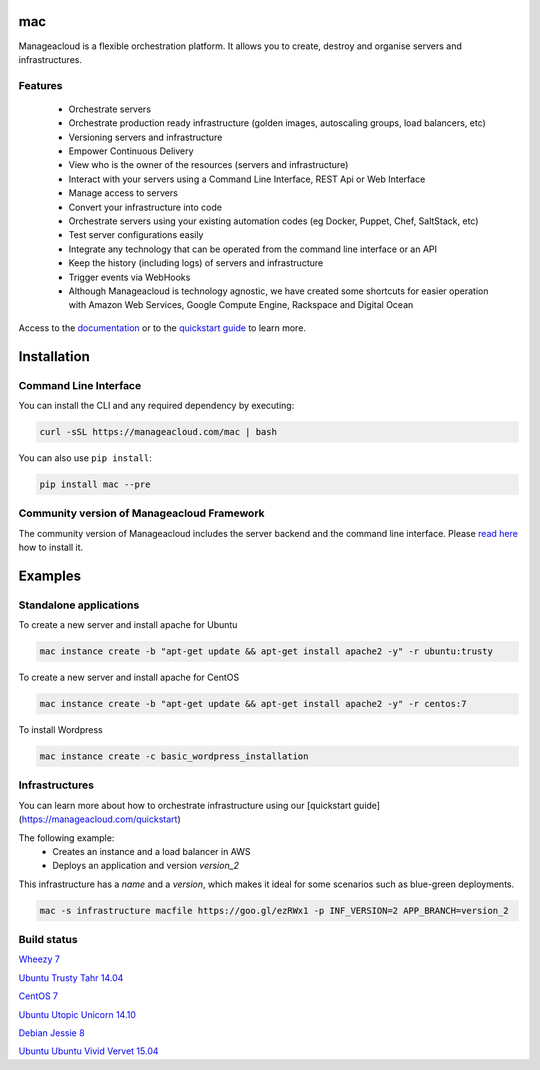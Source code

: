mac
====

Manageacloud is a flexible orchestration platform. It allows you to create, destroy and organise servers and infrastructures.

Features
--------
 - Orchestrate servers
 - Orchestrate production ready infrastructure (golden images, autoscaling groups, load balancers, etc)
 - Versioning servers and infrastructure
 - Empower Continuous Delivery
 - View who is the owner of the resources (servers and infrastructure)
 - Interact with your servers using a Command Line Interface, REST Api or Web Interface
 - Manage access to servers
 - Convert your infrastructure into code
 - Orchestrate servers using your existing automation codes (eg Docker, Puppet, Chef, SaltStack, etc)
 - Test server configurations easily
 - Integrate any technology that can be operated from the command line interface or an API
 - Keep the history (including logs) of servers and infrastructure
 - Trigger events via WebHooks
 - Although Manageacloud is technology agnostic, we have created some shortcuts for easier operation with Amazon Web Services, Google Compute Engine, Rackspace and Digital Ocean

Access to the `documentation <https://manageacloud.com/docs>`_ or to the `quickstart guide <https://manageacloud.com/quickstart>`_ to learn more.

Installation
============

Command Line Interface
----------------------

You can install the CLI and any required dependency by executing:

.. sourcecode:: bash

    curl -sSL https://manageacloud.com/mac | bash

You can also use ``pip install``:

.. sourcecode:: bash

    pip install mac --pre

Community version of Manageacloud Framework
-------------------------------------------

The community version of Manageacloud includes the server backend and the command line interface.
Please `read here <https://manageacloud.com/docs/getting-started/install>`_ how to install it.


Examples
========

Standalone applications
-----------------------

To create a new server and install apache for Ubuntu

.. sourcecode:: bash

    mac instance create -b "apt-get update && apt-get install apache2 -y" -r ubuntu:trusty

To create a new server and install apache for CentOS

.. sourcecode:: bash

    mac instance create -b "apt-get update && apt-get install apache2 -y" -r centos:7


To install Wordpress

.. sourcecode:: bash

    mac instance create -c basic_wordpress_installation

Infrastructures
---------------

You can learn more about how to orchestrate infrastructure using our [quickstart guide](https://manageacloud.com/quickstart)

The following example:
 - Creates an instance and a load balancer in AWS
 - Deploys an application and version *version_2*

This infrastructure has a *name* and a *version*, which makes it ideal for some scenarios such as blue-green deployments.

.. sourcecode:: bash

    mac -s infrastructure macfile https://goo.gl/ezRWx1 -p INF_VERSION=2 APP_BRANCH=version_2



Build status
------------

|mac-1| `Wheezy 7 <https://manageacloud.com/configuration/mac/builds>`_

|mac-2| `Ubuntu Trusty Tahr 14.04 <https://manageacloud.com/configuration/mac/builds>`_

|mac-5| `CentOS 7 <https://manageacloud.com/configuration/mac/builds>`_

|mac-6| `Ubuntu Utopic Unicorn 14.10 <https://manageacloud.com/configuration/mac/builds>`_

|mac-7| `Debian Jessie 8 <https://manageacloud.com/configuration/mac/builds>`_

|mac-8| `Ubuntu Ubuntu Vivid Vervet 15.04 <https://manageacloud.com/configuration/mac/builds>`_

.. |mac-1| image:: https://manageacloud.com/configuration/mac/build/1/image
.. _mac-1: https://manageacloud.com/configuration/mac/builds
.. |mac-2| image:: https://manageacloud.com/configuration/mac/build/2/image
.. _mac-2: https://manageacloud.com/configuration/mac/builds
.. |mac-5| image:: https://manageacloud.com/configuration/mac/build/5/image
.. _mac-5: https://manageacloud.com/configuration/mac/builds
.. |mac-6| image:: https://manageacloud.com/configuration/mac/build/6/image
.. _mac-6: https://manageacloud.com/configuration/mac/builds
.. |mac-7| image:: https://manageacloud.com/configuration/mac/build/7/image
.. _mac-7: https://manageacloud.com/configuration/mac/builds
.. |mac-8| image:: https://manageacloud.com/configuration/mac/build/8/image
.. _mac-8: https://manageacloud.com/configuration/mac/builds